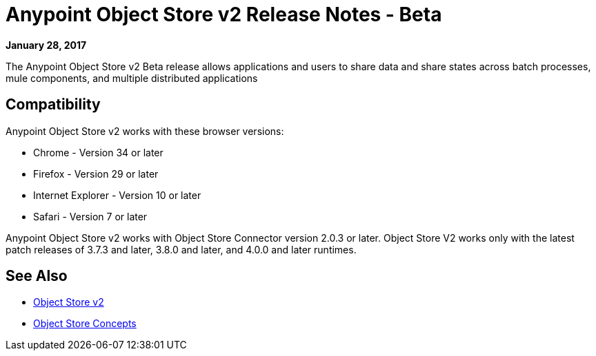 = Anypoint Object Store v2 Release Notes - Beta
:keywords: osv2, release notes, object store v2, object, store, v2

*January 28, 2017*

The Anypoint Object Store v2 Beta release allows applications and users to share data and share states across batch processes, mule components, and multiple distributed applications

== Compatibility

Anypoint Object Store v2 works with these browser versions:

* Chrome - Version 34 or later
* Firefox - Version 29 or later
* Internet Explorer - Version 10 or later
* Safari - Version 7 or later

Anypoint Object Store v2 works with Object Store Connector version 2.0.3 or later.
Object Store V2 works only with the latest patch releases of 3.7.3 and later, 3.8.0 and later, and 4.0.0 and later runtimes.

== See Also

* link:/object-store/index[Object Store v2]
* link:/object-store/osv2-concepts[Object Store Concepts]
